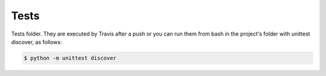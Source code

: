 Tests
-----

Tests folder. They are executed by Travis after a push or you can run them from bash in the project's folder with unittest discover, as follows:


.. code-block:: bash

   $ python -m unittest discover
